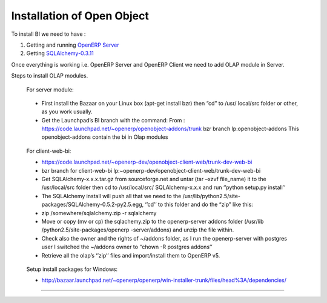 
.. i18n: .. _install-olap:
.. i18n: 
.. i18n: Installation of Open Object
.. i18n: ===========================
..

.. _install-olap:

Installation of Open Object
===========================

.. i18n: To install BI we need to have :
..

To install BI we need to have :

.. i18n: #. Getting and running `OpenERP Server`_
.. i18n: 
.. i18n: #. Getting `SQLAlchemy-0.3.11`_
..

#. Getting and running `OpenERP Server`_

#. Getting `SQLAlchemy-0.3.11`_

.. i18n: Once everything is working i.e. OpenERP Server and OpenERP Client we need to add OLAP module in Server.
..

Once everything is working i.e. OpenERP Server and OpenERP Client we need to add OLAP module in Server.

.. i18n: Steps to install OLAP modules.
..

Steps to install OLAP modules.

.. i18n: 	For server module:
..

	For server module:

.. i18n: 	* First install the Bazaar on your Linux box (apt-get install bzr) then “cd” to /usr/ 
.. i18n: 	  local/src folder or other, as you work usually.  
.. i18n: 	* Get the Launchpad’s BI branch with the command: 
.. i18n: 	  From : https://code.launchpad.net/~openerp/openobject-addons/trunk bzr branch lp:openobject-addons This openobject-addons
.. i18n: 	  contain the bi in Olap modules
..

	* First install the Bazaar on your Linux box (apt-get install bzr) then “cd” to /usr/ 
	  local/src folder or other, as you work usually.  
	* Get the Launchpad’s BI branch with the command: 
	  From : https://code.launchpad.net/~openerp/openobject-addons/trunk bzr branch lp:openobject-addons This openobject-addons
	  contain the bi in Olap modules

.. i18n: 	For client-web-bi:
.. i18n: 	
.. i18n: 	* https://code.launchpad.net/~openerp-dev/openobject-client-web/trunk-dev-web-bi
.. i18n: 	* bzr branch for client-web-bi lp:~openerp-dev/openobject-client-web/trunk-dev-web-bi
.. i18n: 	
.. i18n: 	* Get SQLAlchemy-x.x.x.tar.gz from sourceforge.net and untar (tar –xzvf file_name) it to
.. i18n: 	  the /usr/local/src folder then cd to /usr/local/src/ SQLAlchemy-x.x.x and run ‘’python
.. i18n: 	  setup.py install’’
.. i18n: 	
.. i18n: 	* The SQLAlchemy install will push all that we need to the /usr/lib/python2.5/site-
.. i18n: 	  packages/SQLAlchemy-0.5.2-py2.5.egg, ‘’cd’’ to this folder and do the “zip” like this:
.. i18n: 	
.. i18n: 	* zip /somewhere/sqlalchemy.zip -r sqlalchemy
.. i18n: 	
.. i18n: 	* Move or copy (mv or cp) the sqlachemy.zip to the openerp-server addons folder (/usr/lib
.. i18n: 	  /python2.5/site-packages/openerp -server/addons) and unzip the file within.
.. i18n: 	
.. i18n: 	* Check also the owner and the rights of ~/addons folder, as I run the openerp-server
.. i18n: 	  with postgres user I switched the ~/addons owner to ‘’chown -R postgres addons’’
.. i18n: 	
.. i18n: 	* Retrieve all the olap’s ‘’zip’’ files and import/install them to OpenERP v5.
..

	For client-web-bi:
	
	* https://code.launchpad.net/~openerp-dev/openobject-client-web/trunk-dev-web-bi
	* bzr branch for client-web-bi lp:~openerp-dev/openobject-client-web/trunk-dev-web-bi
	
	* Get SQLAlchemy-x.x.x.tar.gz from sourceforge.net and untar (tar –xzvf file_name) it to
	  the /usr/local/src folder then cd to /usr/local/src/ SQLAlchemy-x.x.x and run ‘’python
	  setup.py install’’
	
	* The SQLAlchemy install will push all that we need to the /usr/lib/python2.5/site-
	  packages/SQLAlchemy-0.5.2-py2.5.egg, ‘’cd’’ to this folder and do the “zip” like this:
	
	* zip /somewhere/sqlalchemy.zip -r sqlalchemy
	
	* Move or copy (mv or cp) the sqlachemy.zip to the openerp-server addons folder (/usr/lib
	  /python2.5/site-packages/openerp -server/addons) and unzip the file within.
	
	* Check also the owner and the rights of ~/addons folder, as I run the openerp-server
	  with postgres user I switched the ~/addons owner to ‘’chown -R postgres addons’’
	
	* Retrieve all the olap’s ‘’zip’’ files and import/install them to OpenERP v5.

.. i18n: 	Setup install packages for Windows:
.. i18n: 	
.. i18n: 	* http://bazaar.launchpad.net/~openerp/openerp/win-installer-trunk/files/head%3A/dependencies/
..

	Setup install packages for Windows:
	
	* http://bazaar.launchpad.net/~openerp/openerp/win-installer-trunk/files/head%3A/dependencies/

.. i18n: =======
..

=======

.. i18n: .. _OpenERP Server: http://openerp.com/wiki/index.php/InstallationManual/HomePage
.. i18n: .. _SQLAlchemy-0.3.11: http://sourceforge.net/projects/sqlalchemy/ SQLAlchemy-0.3.11
..

.. _OpenERP Server: http://openerp.com/wiki/index.php/InstallationManual/HomePage
.. _SQLAlchemy-0.3.11: http://sourceforge.net/projects/sqlalchemy/ SQLAlchemy-0.3.11

